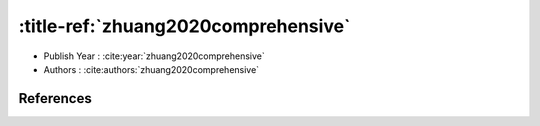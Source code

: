 :title-ref:`zhuang2020comprehensive`
===================================

* Publish Year : :cite:year:`zhuang2020comprehensive`
* Authors : :cite:authors:`zhuang2020comprehensive`

References
----------
.. bibliography::
    :filter: docname in docnames
